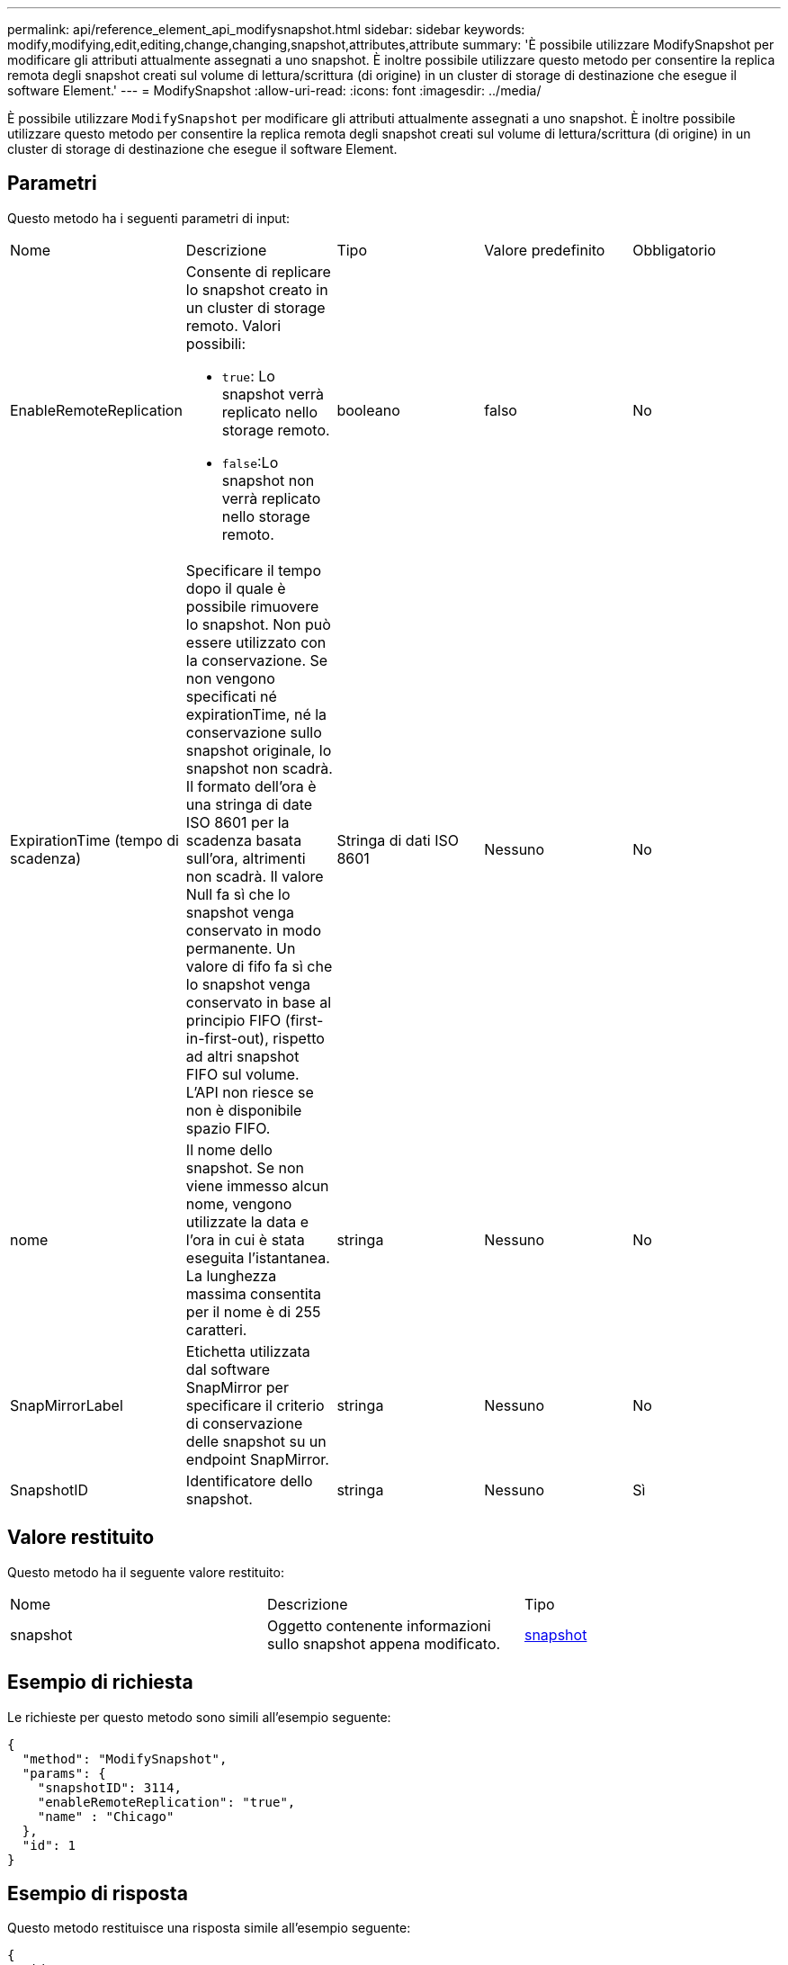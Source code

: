 ---
permalink: api/reference_element_api_modifysnapshot.html 
sidebar: sidebar 
keywords: modify,modifying,edit,editing,change,changing,snapshot,attributes,attribute 
summary: 'È possibile utilizzare ModifySnapshot per modificare gli attributi attualmente assegnati a uno snapshot. È inoltre possibile utilizzare questo metodo per consentire la replica remota degli snapshot creati sul volume di lettura/scrittura (di origine) in un cluster di storage di destinazione che esegue il software Element.' 
---
= ModifySnapshot
:allow-uri-read: 
:icons: font
:imagesdir: ../media/


[role="lead"]
È possibile utilizzare `ModifySnapshot` per modificare gli attributi attualmente assegnati a uno snapshot. È inoltre possibile utilizzare questo metodo per consentire la replica remota degli snapshot creati sul volume di lettura/scrittura (di origine) in un cluster di storage di destinazione che esegue il software Element.



== Parametri

Questo metodo ha i seguenti parametri di input:

|===


| Nome | Descrizione | Tipo | Valore predefinito | Obbligatorio 


 a| 
EnableRemoteReplication
 a| 
Consente di replicare lo snapshot creato in un cluster di storage remoto. Valori possibili:

* `true`: Lo snapshot verrà replicato nello storage remoto.
* `false`:Lo snapshot non verrà replicato nello storage remoto.

 a| 
booleano
 a| 
falso
 a| 
No



 a| 
ExpirationTime (tempo di scadenza)
 a| 
Specificare il tempo dopo il quale è possibile rimuovere lo snapshot. Non può essere utilizzato con la conservazione.
Se non vengono specificati né expirationTime, né la conservazione sullo snapshot originale, lo snapshot non scadrà. Il formato dell'ora è una stringa di date ISO 8601 per la scadenza basata sull'ora, altrimenti non scadrà. Il valore Null fa sì che lo snapshot venga conservato in modo permanente. Un valore di fifo fa sì che lo snapshot venga conservato in base al principio FIFO (first-in-first-out), rispetto ad altri snapshot FIFO sul volume. L'API non riesce se non è disponibile spazio FIFO.
 a| 
Stringa di dati ISO 8601
 a| 
Nessuno
 a| 
No



 a| 
nome
 a| 
Il nome dello snapshot. Se non viene immesso alcun nome, vengono utilizzate la data e l'ora in cui è stata eseguita l'istantanea. La lunghezza massima consentita per il nome è di 255 caratteri.
 a| 
stringa
 a| 
Nessuno
 a| 
No



 a| 
SnapMirrorLabel
 a| 
Etichetta utilizzata dal software SnapMirror per specificare il criterio di conservazione delle snapshot su un endpoint SnapMirror.
 a| 
stringa
 a| 
Nessuno
 a| 
No



 a| 
SnapshotID
 a| 
Identificatore dello snapshot.
 a| 
stringa
 a| 
Nessuno
 a| 
Sì

|===


== Valore restituito

Questo metodo ha il seguente valore restituito:

|===


| Nome | Descrizione | Tipo 


 a| 
snapshot
 a| 
Oggetto contenente informazioni sullo snapshot appena modificato.
 a| 
xref:reference_element_api_snapshot.adoc[snapshot]

|===


== Esempio di richiesta

Le richieste per questo metodo sono simili all'esempio seguente:

[listing]
----
{
  "method": "ModifySnapshot",
  "params": {
    "snapshotID": 3114,
    "enableRemoteReplication": "true",
    "name" : "Chicago"
  },
  "id": 1
}
----


== Esempio di risposta

Questo metodo restituisce una risposta simile all'esempio seguente:

[listing]
----
{
  "id": 1,
  "result": {
    "snapshot": {
      "attributes": {},
      "checksum": "0x0",
      "createTime": "2016-04-04T17:26:20Z",
      "enableRemoteReplication": true,
      "expirationReason": "None",
      "expirationTime": null,
      "groupID": 0,
      "groupSnapshotUUID": "00000000-0000-0000-0000-000000000000",
      "name": "test1",
      "snapshotID": 3114,
      "snapshotUUID": "5809a671-4ad0-4a76-9bf6-01cccf1e65eb",
      "status": "done",
      "totalSize": 5000658944,
      "virtualVolumeID": null,
      "volumeID": 1
    }
  }
}
----


== Novità dalla versione

9,6
